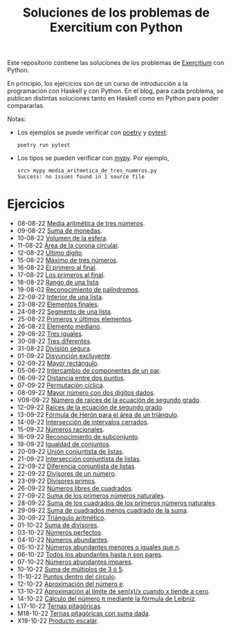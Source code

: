 #+TITLE: Soluciones de los problemas de Exercitium con Python

Este repositorio contiene las soluciones de los problemas de [[https://www.glc.us.es/~jalonso/exercitium/][Exercitium]]
con Python.

En principio, los ejercicios son de un curso de introducción a la
programación con Haskell y con Python. En el blog, para cada problema,
se publican distintas soluciones tanto en Haskell como en Python para
poder compararlas.

Notas:
+ Los ejemplos se puede verificar con [[https://python-poetry.org/][poetry]] y  [[https://docs.pytest.org/en/7.1.x/][pytest]]:
  : poetry run pytest
+ Los tipos se pueden verificar con [[http://mypy-lang.org/][mypy]]. Por ejemplo,
  : src> mypy media_aritmetica_de_tres_numeros.py
  : Success: no issues found in 1 source file

* Ejercicios

+ 08-08-22 [[./src/media_aritmetica_de_tres_numeros.py][Media aritmética de tres números]].
+ 09-08-22 [[./src/suma_de_monedas.py][Suma de monedas]].
+ 10-08-22 [[./src/volumen_de_la_esfera.py][Volumen de la esfera]].
+ 11-08-22 [[./src/area_corona_circular.py][Área de la corona circular]].
+ 12-08-22 [[./src/ultimo_digito.py][Último dígito]].
+ 15-08-22 [[./src/maximo_de_tres_numeros.py][Máximo de tres números]].
+ 16-08-22 [[./src/el_primero_al_final.py][El primero al final]].
+ 17-08-22 [[./src/los_primeros_al_final.py][Los primeros al final]].
+ 18-08-22 [[./src/rango_de_una_lista.py][Rango de una lista]].
+ 19-08-02 [[./src/reconocimiento_de_palindromos.py][Reconocimiento de palíndromos]].
+ 22-08-22 [[./src/interior_de_una_lista.py][Interior de una lista]].
+ 23-08-22 [[./src/elementos_finales.py][Elementos finales]].
+ 24-08-22 [[./src/segmento_de_una_lista.py][Segmento de una lista]].
+ 25-08-22 [[./src/primeros_y_ultimos_elementos.py][Primeros y últimos elementos]].
+ 26-08-22 [[./src/elemento_mediano.py][Elemento mediano]].
+ 29-08-22 [[./src/tres_iguales.py][Tres iguales]].
+ 30-08-22 [[./src/tres_diferentes.py][Tres diferentes]].
+ 31-08-22 [[./src/division_segura.py][División segura]].
+ 01-09-22 [[./src/disyuncion_excluyente.py][Disyunción excluyente]].
+ 02-09-22 [[./src/mayor_rectangulo.py][Mayor rectángulo]].
+ 05-06-22 [[./src/intercambio_de_componentes_de_un_par.py][Intercambio de componentes de un par]].
+ 06-09-22 [[./src/distancia_entre_dos_puntos.py][Distancia entre dos puntos]].
+ 07-09-22 [[./src/permutacion_ciclica.py][Permutación cíclica]].
+ 08-09-22 [[./src/mayor_numero_con_dos_digitos_dados.py][Mayor número con dos dígitos dados]].
+ V09-09-22 [[./src/numero_de_raices_de_la_ecuacion_de_segundo_grado.py][Número de raíces de la ecuación de segundo grado]].
+ 12-09-22 [[./src/raices_de_la_ecuacion_de_segundo_grado.py][Raíces de la ecuación de segundo grado]].
+ 13-09-22 [[./src/formula_de_Heron_para_el_area_de_un_triangulo.py][Fórmula de Herón para el área de un triángulo]].
+ 14-09-22 [[./src/interseccion_de_intervalos_cerrados.py][Intersección de intervalos cerrados]].
+ 15-09-22 [[./src/numeros_racionales.py][Números racionales]].
+ 16-09-22 [[./src/reconocimiento_de_subconjunto.py][Reconocimiento de subconjunto]].
+ 19-09-22 [[./src/igualdad_de_conjuntos.py][Igualdad de conjuntos]].
+ 20-09-22 [[./src/union_conjuntista_de_listas.py][Unión conjuntista de listas]].
+ 21-09-22 [[./src/interseccion_conjuntista_de_listas.py][Intersección conjuntista de listas]].
+ 22-09-22 [[./src/diferencia_conjuntista_de_listas.py][Diferencia conjuntista de listas]].
+ 22-09-22 [[./src/divisores_de_un_numero.py][Divisores de un número]].
+ 23-09-22 [[./src/divisores_primos.py][Divisores primos]].
+ 26-09-22 [[./src/numeros_libres_de_cuadrados.py][Números libres de cuadrados]].
+ 27-09-22 [[./src/suma_de_los_primeros_numeros_naturales.py][Suma de los primeros números naturales]].
+ 28-09-22 [[./src/suma_de_los_cuadrados_de_los_primeros_numeros_naturales.py][Suma de los cuadrados de los primeros números naturales]].
+ 29-09-22 [[./src/suma_de_cuadrados_menos_cuadrado_de_la_suma.py][Suma de cuadrados menos cuadrado de la suma]].
+ 30-09-22 [[./src/triangulo_aritmetico.py][Triángulo aritmético]].
+ 01-10-22 [[./src/suma_de_divisores.py][Suma de divisores]].
+ 03-10-22 [[./src/numeros_perfectos.py][Números perfectos]].
+ 04-10-22 [[./src/numeros_abundantes.py][Números abundantes]].
+ 05-10-22 [[./src/numeros_abundantes_menores_o_iguales_que_n.py][Números abundantes menores o iguales que n]].
+ 06-10-22 [[./src/todos_los_abundantes_hasta_n_son_pares.py][Todos los abundantes hasta n son pares]].
+ 07-10-22 [[./src/numeros_abundantes_impares.py][Números abundantes impares]].
+ 10-10-22 [[./src/suma_de_multiplos_de_3_o_5.py][Suma de múltiplos de 3 ó 5]].
+ 11-10-22 [[./src/puntos_dentro_del_circulo.py][Puntos dentro del círculo]].
+ 12-10-22 [[./src/aproximacion_del_numero_e.py][Aproximación del número e]].
+ 13-10-22 [[./src/limite_del_seno.py][Aproximación al límite de sen(x)/x cuando x tiende a cero]].
+ 14-10-22 [[./src/calculo_de_pi_mediante_la_formula_de_Leibniz.py][Cálculo del número π mediante la fórmula de Leibniz]].
+ L17-10-22 [[./src/ternas_pitagoricas.py][Ternas pitagóricas]].
+ M18-10-22 [[./src/ternas_pitagoricas_con_suma_dada.py][Ternas pitagóricas con suma dada]].
+ X19-10-22 [[./src/producto_escalar.py][Producto escalar]].

